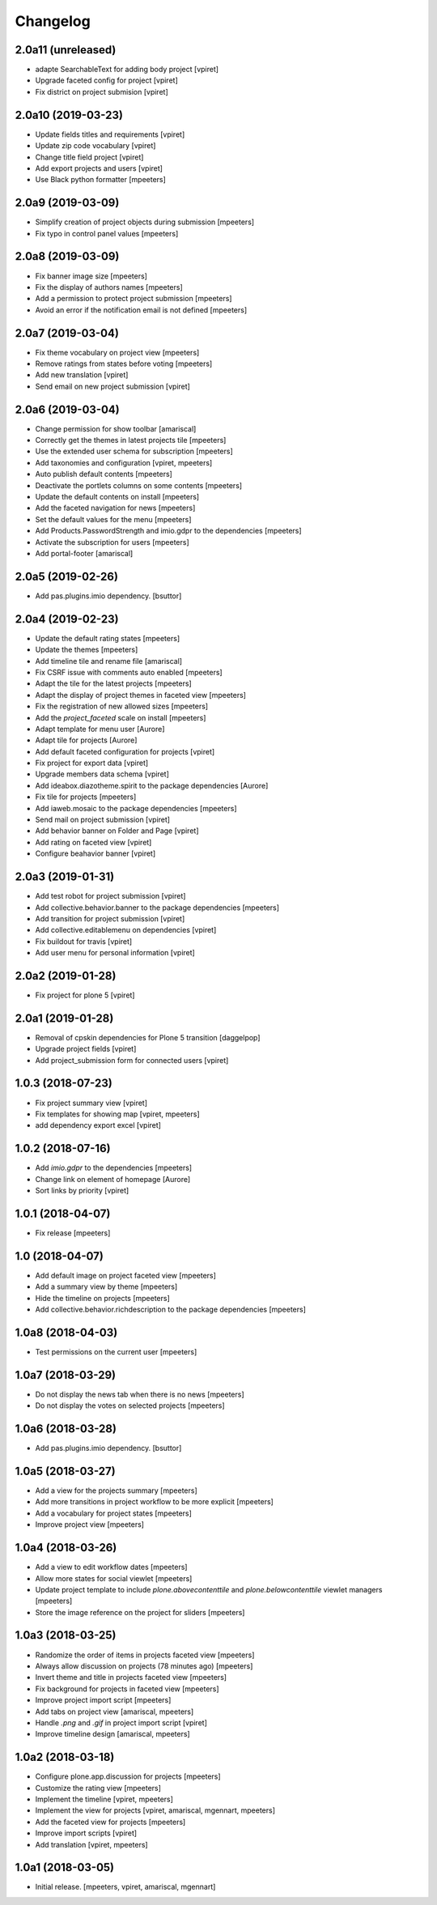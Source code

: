 Changelog
=========


2.0a11 (unreleased)
-------------------

- adapte SearchableText for adding body project
  [vpiret]

- Upgrade faceted config for project
  [vpiret]

- Fix district on project submision
  [vpiret]


2.0a10 (2019-03-23)
-------------------

- Update fields titles and requirements
  [vpiret]

- Update zip code vocabulary
  [vpiret]

- Change title field project
  [vpiret]

- Add export projects and users
  [vpiret]

- Use Black python formatter
  [mpeeters]


2.0a9 (2019-03-09)
------------------

- Simplify creation of project objects during submission
  [mpeeters]

- Fix typo in control panel values
  [mpeeters]


2.0a8 (2019-03-09)
------------------

- Fix banner image size
  [mpeeters]

- Fix the display of authors names
  [mpeeters]

- Add a permission to protect project submission
  [mpeeters]

- Avoid an error if the notification email is not defined
  [mpeeters]


2.0a7 (2019-03-04)
------------------

- Fix theme vocabulary on project view
  [mpeeters]

- Remove ratings from states before voting
  [mpeeters]

- Add new translation
  [vpiret]

- Send email on new project submission
  [vpiret]


2.0a6 (2019-03-04)
------------------

- Change permission for show toolbar
  [amariscal]

- Correctly get the themes in latest projects tile
  [mpeeters]

- Use the extended user schema for subscription
  [mpeeters]

- Add taxonomies and configuration
  [vpiret, mpeeters]

- Auto publish default contents
  [mpeeters]

- Deactivate the portlets columns on some contents
  [mpeeters]

- Update the default contents on install
  [mpeeters]

- Add the faceted navigation for news
  [mpeeters]

- Set the default values for the menu
  [mpeeters]

- Add Products.PasswordStrength and imio.gdpr to the dependencies
  [mpeeters]

- Activate the subscription for users
  [mpeeters]

- Add portal-footer
  [amariscal]


2.0a5 (2019-02-26)
------------------

- Add pas.plugins.imio dependency.
  [bsuttor]


2.0a4 (2019-02-23)
------------------

- Update the default rating states
  [mpeeters]

- Update the themes
  [mpeeters]

- Add timeline tile and rename file
  [amariscal]

- Fix CSRF issue with comments auto enabled
  [mpeeters]

- Adapt the tile for the latest projects
  [mpeeters]

- Adapt the display of project themes in faceted view
  [mpeeters]

- Fix the registration of new allowed sizes
  [mpeeters]

- Add the `project_faceted` scale on install
  [mpeeters]

- Adapt template for menu user
  [Aurore]

- Adapt tile for projects
  [Aurore]

- Add default faceted configuration for projects
  [vpiret]

- Fix project for export data
  [vpiret]

- Upgrade members data schema
  [vpiret]

- Add ideabox.diazotheme.spirit to the package dependencies
  [Aurore]

- Fix tile for projects
  [mpeeters]

- Add iaweb.mosaic to the package dependencies
  [mpeeters]

- Send mail on project submission
  [vpiret]

- Add behavior banner on Folder and Page
  [vpiret]

- Add rating on faceted view
  [vpiret]

- Configure beahavior banner
  [vpiret]


2.0a3 (2019-01-31)
------------------

- Add test robot for project submission
  [vpiret]

- Add collective.behavior.banner to the package dependencies
  [mpeeters]

- Add transition for project submission
  [vpiret]

- Add collective.editablemenu on dependencies
  [vpiret]

- Fix buildout for travis
  [vpiret]

- Add user menu for personal information
  [vpiret]


2.0a2 (2019-01-28)
------------------

- Fix project for plone 5
  [vpiret]


2.0a1 (2019-01-28)
------------------

- Removal of cpskin dependencies for Plone 5 transition
  [daggelpop]

- Upgrade project fields
  [vpiret]

- Add project_submission form for connected users
  [vpiret]


1.0.3 (2018-07-23)
------------------

- Fix project summary view
  [vpiret]

- Fix templates for showing map
  [vpiret, mpeeters]

- add dependency export excel
  [vpiret]


1.0.2 (2018-07-16)
------------------

- Add `imio.gdpr` to the dependencies
  [mpeeters]

- Change link on element of homepage
  [Aurore]

- Sort links by priority
  [vpiret]


1.0.1 (2018-04-07)
------------------

- Fix release
  [mpeeters]


1.0 (2018-04-07)
----------------

- Add default image on project faceted view
  [mpeeters]

- Add a summary view by theme
  [mpeeters]

- Hide the timeline on projects
  [mpeeters]

- Add collective.behavior.richdescription to the package dependencies
  [mpeeters]


1.0a8 (2018-04-03)
------------------

- Test permissions on the current user
  [mpeeters]


1.0a7 (2018-03-29)
------------------

- Do not display the news tab when there is no news
  [mpeeters]

- Do not display the votes on selected projects
  [mpeeters]


1.0a6 (2018-03-28)
------------------

- Add pas.plugins.imio dependency.
  [bsuttor]


1.0a5 (2018-03-27)
------------------

- Add a view for the projects summary
  [mpeeters]

- Add more transitions in project workflow to be more explicit
  [mpeeters]

- Add a vocabulary for project states
  [mpeeters]

- Improve project view
  [mpeeters]


1.0a4 (2018-03-26)
------------------

- Add a view to edit workflow dates
  [mpeeters]

- Allow more states for social viewlet
  [mpeeters]

- Update project template to include `plone.abovecontenttile`
  and `plone.belowcontenttile` viewlet managers
  [mpeeters]

- Store the image reference on the project for sliders
  [mpeeters]


1.0a3 (2018-03-25)
------------------

- Randomize the order of items in projects faceted view
  [mpeeters]

- Always allow discussion on projects (78 minutes ago)
  [mpeeters]

- Invert theme and title in projects faceted view
  [mpeeters]

- Fix background for projects in faceted view
  [mpeeters]

- Improve project import script
  [mpeeters]

- Add tabs on project view
  [amariscal, mpeeters]

- Handle `.png` and `.gif` in project import script
  [vpiret]

- Improve timeline design
  [amariscal, mpeeters]


1.0a2 (2018-03-18)
------------------

- Configure plone.app.discussion for projects
  [mpeeters]

- Customize the rating view
  [mpeeters]

- Implement the timeline
  [vpiret, mpeeters]

- Implement the view for projects
  [vpiret, amariscal, mgennart, mpeeters]

- Add the faceted view for projects
  [mpeeters]

- Improve import scripts
  [vpiret]

- Add translation
  [vpiret, mpeeters]


1.0a1 (2018-03-05)
------------------

- Initial release.
  [mpeeters, vpiret, amariscal, mgennart]
